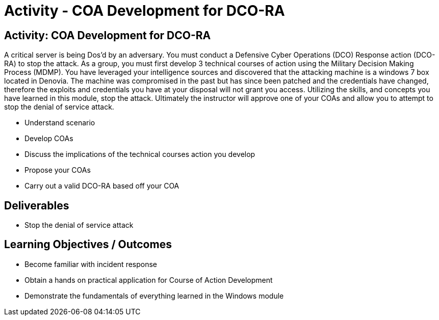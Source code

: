 :doctype: book
:stylesheet: ../../cctc.css

= Activity - COA Development for DCO-RA
:doctype: book
:source-highlighter: coderay
:listing-caption: Listing
// Uncomment next line to set page size (default is Letter)
//:pdf-page-size: A4

== Activity: COA Development for DCO-RA
A critical server is being Dos’d by an adversary. You must conduct a Defensive Cyber Operations (DCO) Response action (DCO-RA) to stop the attack. 
As a group, you must first develop 3 technical courses of action using the Military Decision Making Process (MDMP).
You have leveraged your intelligence sources and discovered that the attacking machine is a windows 7 box located in Denovia.
The machine was compromised in the past but has since been patched and the credentials have changed, therefore the exploits and credentials you have at your disposal will not grant you access.
Utilizing the skills, and concepts you have learned in this module, stop the attack.
Ultimately the instructor will approve one of your COAs and allow you to attempt to stop the denial of service attack.


[square]
* Understand scenario
* Develop COAs
* Discuss the implications of the technical courses action you develop
* Propose your COAs
* Carry out a valid DCO-RA based off your COA


== Deliverables
[square]
* Stop the denial of service attack



== Learning Objectives / Outcomes
[square]
* Become familiar with incident response
* Obtain a hands on practical application for Course of Action Development
* Demonstrate the fundamentals of everything learned in the Windows module
